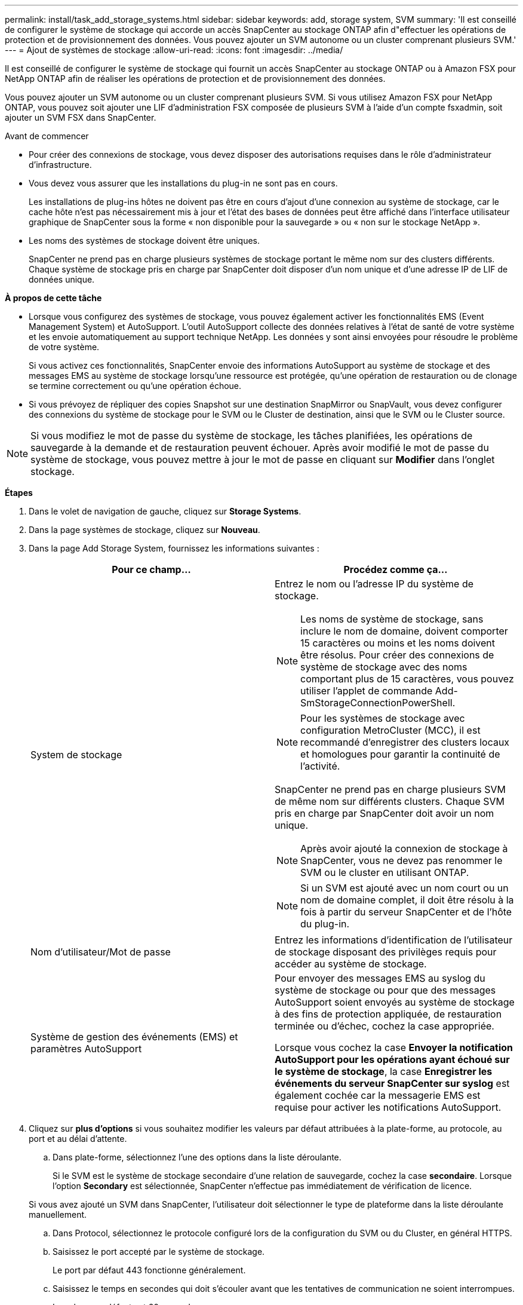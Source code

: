 ---
permalink: install/task_add_storage_systems.html 
sidebar: sidebar 
keywords: add, storage system, SVM 
summary: 'Il est conseillé de configurer le système de stockage qui accorde un accès SnapCenter au stockage ONTAP afin d"effectuer les opérations de protection et de provisionnement des données. Vous pouvez ajouter un SVM autonome ou un cluster comprenant plusieurs SVM.' 
---
= Ajout de systèmes de stockage
:allow-uri-read: 
:icons: font
:imagesdir: ../media/


[role="lead"]
Il est conseillé de configurer le système de stockage qui fournit un accès SnapCenter au stockage ONTAP ou à Amazon FSX pour NetApp ONTAP afin de réaliser les opérations de protection et de provisionnement des données.

Vous pouvez ajouter un SVM autonome ou un cluster comprenant plusieurs SVM. Si vous utilisez Amazon FSX pour NetApp ONTAP, vous pouvez soit ajouter une LIF d'administration FSX composée de plusieurs SVM à l'aide d'un compte fsxadmin, soit ajouter un SVM FSX dans SnapCenter.

.Avant de commencer
* Pour créer des connexions de stockage, vous devez disposer des autorisations requises dans le rôle d'administrateur d'infrastructure.
* Vous devez vous assurer que les installations du plug-in ne sont pas en cours.
+
Les installations de plug-ins hôtes ne doivent pas être en cours d'ajout d'une connexion au système de stockage, car le cache hôte n'est pas nécessairement mis à jour et l'état des bases de données peut être affiché dans l'interface utilisateur graphique de SnapCenter sous la forme « non disponible pour la sauvegarde » ou « non sur le stockage NetApp ».

* Les noms des systèmes de stockage doivent être uniques.
+
SnapCenter ne prend pas en charge plusieurs systèmes de stockage portant le même nom sur des clusters différents. Chaque système de stockage pris en charge par SnapCenter doit disposer d'un nom unique et d'une adresse IP de LIF de données unique.



*À propos de cette tâche*

* Lorsque vous configurez des systèmes de stockage, vous pouvez également activer les fonctionnalités EMS (Event Management System) et AutoSupport. L'outil AutoSupport collecte des données relatives à l'état de santé de votre système et les envoie automatiquement au support technique NetApp. Les données y sont ainsi envoyées pour résoudre le problème de votre système.
+
Si vous activez ces fonctionnalités, SnapCenter envoie des informations AutoSupport au système de stockage et des messages EMS au système de stockage lorsqu'une ressource est protégée, qu'une opération de restauration ou de clonage se termine correctement ou qu'une opération échoue.

* Si vous prévoyez de répliquer des copies Snapshot sur une destination SnapMirror ou SnapVault, vous devez configurer des connexions du système de stockage pour le SVM ou le Cluster de destination, ainsi que le SVM ou le Cluster source.



NOTE: Si vous modifiez le mot de passe du système de stockage, les tâches planifiées, les opérations de sauvegarde à la demande et de restauration peuvent échouer. Après avoir modifié le mot de passe du système de stockage, vous pouvez mettre à jour le mot de passe en cliquant sur *Modifier* dans l'onglet stockage.

*Étapes*

. Dans le volet de navigation de gauche, cliquez sur *Storage Systems*.
. Dans la page systèmes de stockage, cliquez sur *Nouveau*.
. Dans la page Add Storage System, fournissez les informations suivantes :
+
|===
| Pour ce champ... | Procédez comme ça... 


 a| 
System de stockage
 a| 
Entrez le nom ou l'adresse IP du système de stockage.


NOTE: Les noms de système de stockage, sans inclure le nom de domaine, doivent comporter 15 caractères ou moins et les noms doivent être résolus. Pour créer des connexions de système de stockage avec des noms comportant plus de 15 caractères, vous pouvez utiliser l'applet de commande Add-SmStorageConnectionPowerShell.


NOTE: Pour les systèmes de stockage avec configuration MetroCluster (MCC), il est recommandé d'enregistrer des clusters locaux et homologues pour garantir la continuité de l'activité.

SnapCenter ne prend pas en charge plusieurs SVM de même nom sur différents clusters. Chaque SVM pris en charge par SnapCenter doit avoir un nom unique.


NOTE: Après avoir ajouté la connexion de stockage à SnapCenter, vous ne devez pas renommer le SVM ou le cluster en utilisant ONTAP.


NOTE: Si un SVM est ajouté avec un nom court ou un nom de domaine complet, il doit être résolu à la fois à partir du serveur SnapCenter et de l'hôte du plug-in.



 a| 
Nom d'utilisateur/Mot de passe
 a| 
Entrez les informations d'identification de l'utilisateur de stockage disposant des privilèges requis pour accéder au système de stockage.



 a| 
Système de gestion des événements (EMS) et paramètres AutoSupport
 a| 
Pour envoyer des messages EMS au syslog du système de stockage ou pour que des messages AutoSupport soient envoyés au système de stockage à des fins de protection appliquée, de restauration terminée ou d'échec, cochez la case appropriée.

Lorsque vous cochez la case *Envoyer la notification AutoSupport pour les opérations ayant échoué sur le système de stockage*, la case *Enregistrer les événements du serveur SnapCenter sur syslog* est également cochée car la messagerie EMS est requise pour activer les notifications AutoSupport.

|===
. Cliquez sur *plus d'options* si vous souhaitez modifier les valeurs par défaut attribuées à la plate-forme, au protocole, au port et au délai d'attente.
+
.. Dans plate-forme, sélectionnez l'une des options dans la liste déroulante.
+
Si le SVM est le système de stockage secondaire d'une relation de sauvegarde, cochez la case *secondaire*. Lorsque l'option *Secondary* est sélectionnée, SnapCenter n'effectue pas immédiatement de vérification de licence.

+
Si vous avez ajouté un SVM dans SnapCenter, l'utilisateur doit sélectionner le type de plateforme dans la liste déroulante manuellement.

.. Dans Protocol, sélectionnez le protocole configuré lors de la configuration du SVM ou du Cluster, en général HTTPS.
.. Saisissez le port accepté par le système de stockage.
+
Le port par défaut 443 fonctionne généralement.

.. Saisissez le temps en secondes qui doit s'écouler avant que les tentatives de communication ne soient interrompues.
+
La valeur par défaut est 60 secondes.

.. Si le SVM possède plusieurs interfaces de gestion, cochez la case *IP préférée*, puis saisissez l'adresse IP préférée pour les connexions SVM.
.. Cliquez sur *Enregistrer*.


. Cliquez sur *soumettre*.


*Résultat*

Dans la page Storage Systems (systèmes de stockage), dans la liste déroulante *Type*, effectuez l'une des opérations suivantes :

* Sélectionnez *ONTAP SVM* si vous souhaitez afficher tous les SVM ajoutés.
+
Si vous avez ajouté des SVM FSX, les SVM FSX sont répertoriés ici.

* Sélectionnez *clusters ONTAP* si vous souhaitez afficher tous les clusters ajoutés.
+
Si vous avez ajouté des clusters FSX à l'aide de fsxadmin, les clusters FSX sont répertoriés ici.

+
Lorsque vous cliquez sur le nom du cluster, tous les SVM qui font partie du cluster sont affichés dans la section Storage Virtual machines.

+
Si un nouveau SVM est ajouté au cluster ONTAP à l'aide de l'interface graphique de ONTAP, cliquez sur *redécouvrez* pour afficher le nouveau SVM ajouté.




NOTE: Si vous avez mis à niveau les systèmes de stockage FAS ou AFF vers une baie 100 % SAN (ASA), vous devez actualiser la connexion de stockage dans le serveur SnapCenter pour refléter le nouveau type de stockage dans SnapCenter.

*Après la fin*

Un administrateur de cluster doit activer AutoSupport sur chaque nœud du système de stockage pour envoyer des notifications par e-mail à partir de tous les systèmes de stockage auxquels SnapCenter a accès, en exécutant la commande suivante depuis la ligne de commande du système de stockage :

`autosupport trigger modify -node nodename -autosupport-message client.app.info -to enable -noteto enable`


NOTE: L'administrateur de la SVM (Storage Virtual machine) n'a pas accès à AutoSupport.
